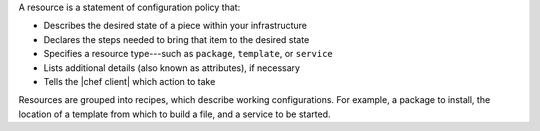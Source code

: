 .. The contents of this file are included in multiple topics.
.. This file should not be changed in a way that hinders its ability to appear in multiple documentation sets.


A resource is a statement of configuration policy that:

* Describes the desired state of a piece within your infrastructure
* Declares the steps needed to bring that item to the desired state
* Specifies a resource type---such as ``package``, ``template``, or ``service`` 
* Lists additional details (also known as attributes), if necessary
* Tells the |chef client| which action to take

Resources are grouped into recipes, which describe working configurations. For example, a package to install, the location of a template from which to build a file, and a service to be started.
